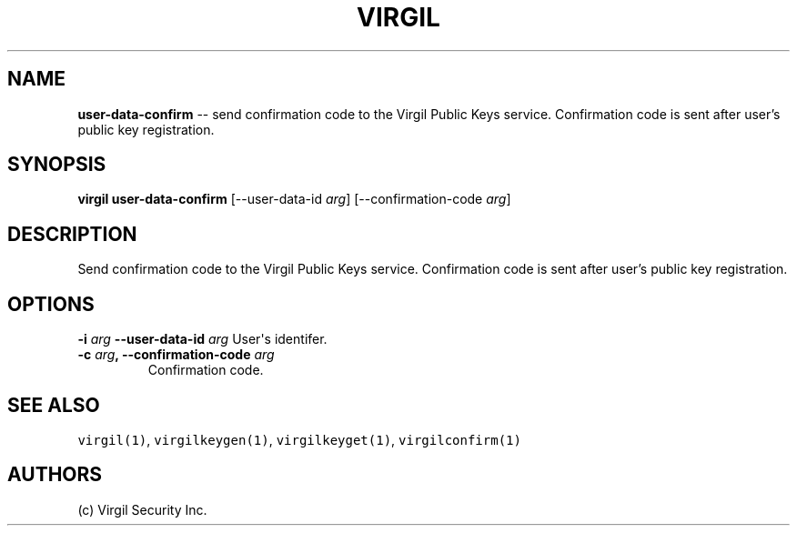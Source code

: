 .TH "VIRGIL" "1" "October 14, 2015" "Virgil Security CLI (1.0.0)" "BSD General Commands Manual"
.SH NAME
\f[B]user-data-confirm\f[] -- send confirmation code to the Virgil Public Keys service.
Confirmation code is sent after user's public key registration.

.SH SYNOPSIS
\f[B]virgil user-data-confirm\f[] 
[\-\-user-data-id \f[I]arg\f[]]
[\-\-confirmation-code \f[I]arg\f[]]

.SH DESCRIPTION
Send confirmation code to the Virgil Public Keys service.
Confirmation code is sent after user's public key registration.

.SH OPTIONS
.B \-i \f[I]arg\f[]  \-\-user-data-id \f[I]arg\f[]
User\[aq]s identifer.

.TP
.B \-c \f[I]arg\f[], \-\-confirmation-code \f[I]arg\f[]
Confirmation code.

.SH SEE ALSO
\f[C]virgil(1)\f[], \f[C]virgilkeygen(1)\f[], \f[C]virgilkeyget(1)\f[],
\f[C]virgilconfirm(1)\f[]
.SH AUTHORS
(c) Virgil Security Inc.
